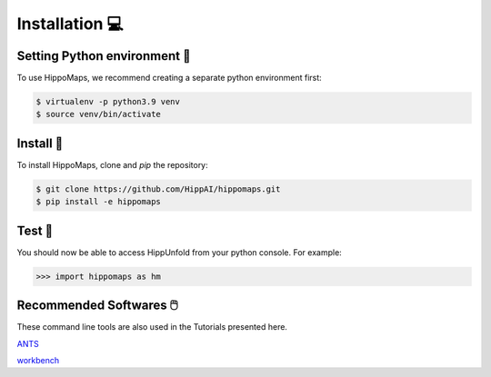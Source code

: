 Installation 💻
=====================================


Setting Python environment 🐍
-------------------------------------

To use HippoMaps, we recommend creating a separate python environment first:

.. code-block:: console

   $ virtualenv -p python3.9 venv
   $ source venv/bin/activate

Install 💾
-------------------------------------

To install HippoMaps, clone and `pip` the repository:

.. code-block:: console

   $ git clone https://github.com/HippAI/hippomaps.git
   $ pip install -e hippomaps

Test 🧪
-------------------------------------

You should now be able to access HippUnfold from your python console. For example:

>>> import hippomaps as hm

Recommended Softwares 🖱️
-------------------------------------

These command line tools are also used in the Tutorials presented here.

`ANTS <https://github.com/ANTsX/ANTs/>`_

`workbench <https://www.humanconnectome.org/software/connectome-workbench/>`_

